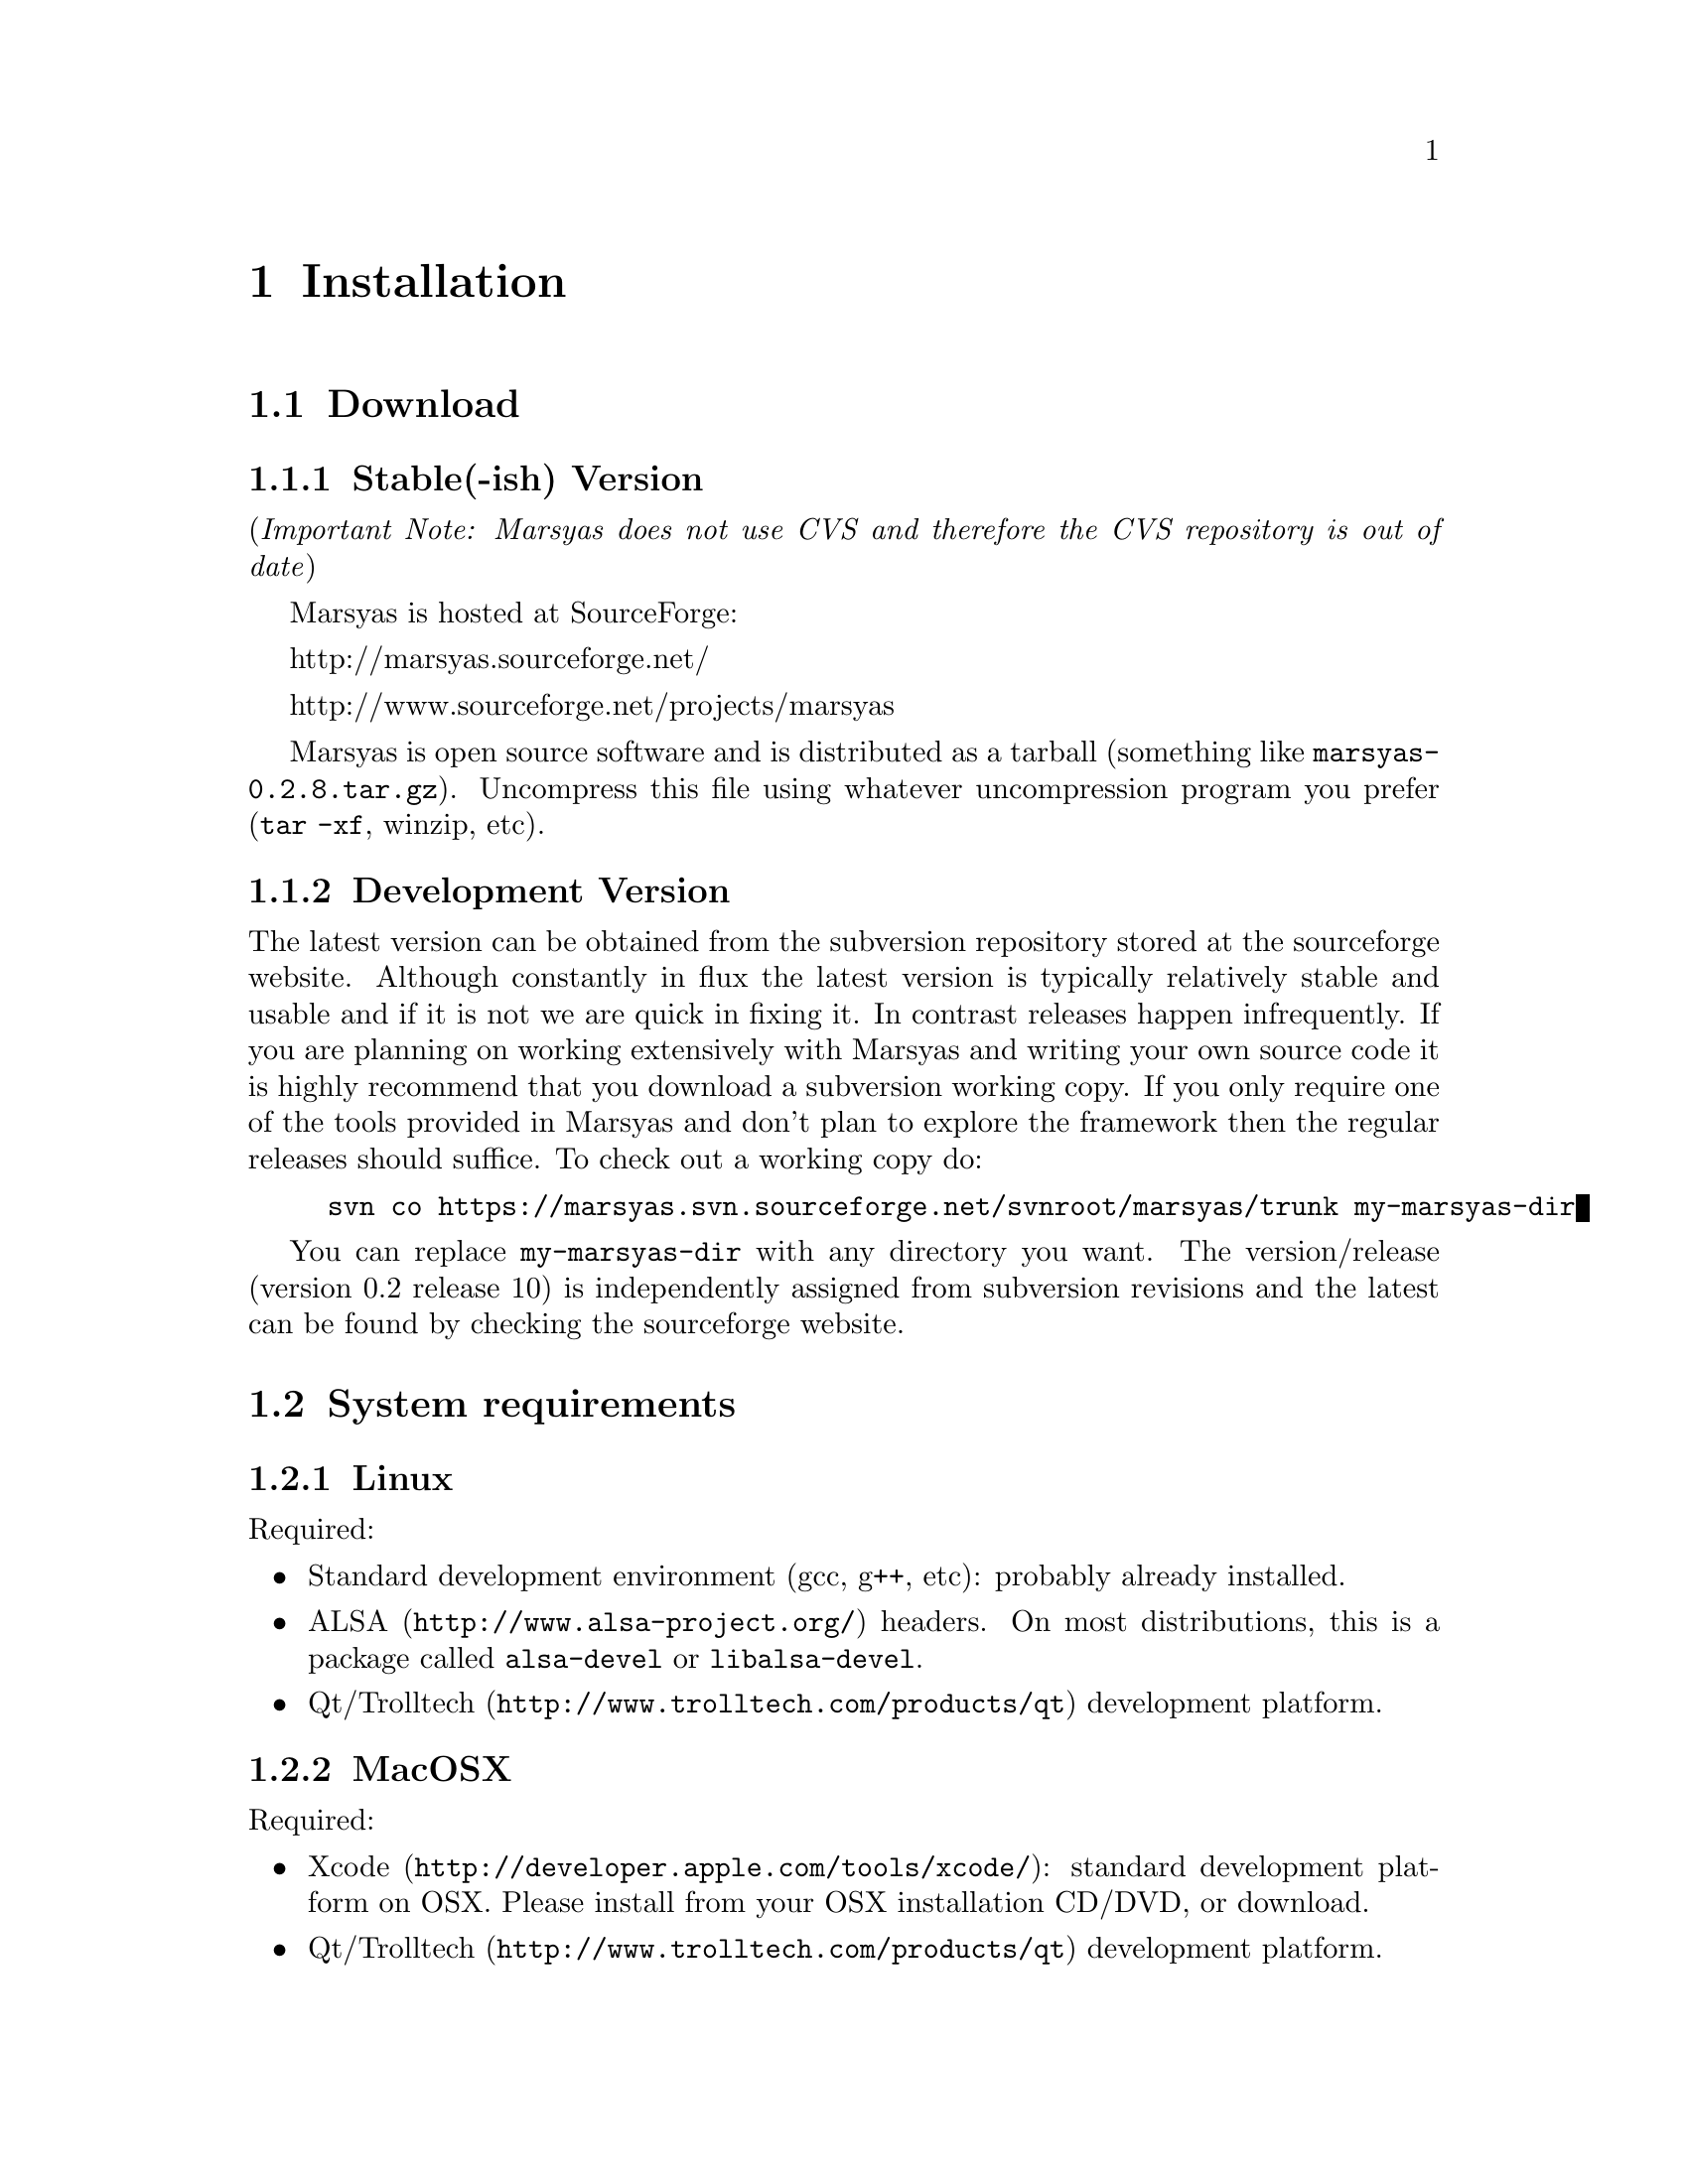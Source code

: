 @node Installation
@chapter Installation

@menu
* Download::                    
* System requirements::         
* Optional libraries::          
* Configuring Marsyas::         
* Compiling Marsyas::           
* Generating documentation::    
* Platform-specific notes::     
* Structure of distribution::   
@end menu


@node Download
@section Download

@subsection Stable(-ish) Version

(@i{Important Note: Marsyas does not use CVS and therefore the CVS repository 
is out of date})

Marsyas is hosted at SourceForge:

@ifnothtml
http://marsyas.sourceforge.net/
@end ifnothtml

@ifnothtml
http://www.sourceforge.net/projects/marsyas   
@end ifnothtml

@html 
<a href="http://www.sourceforge.net/projects/marsyas">
http://www.sourceforget.net/projects/marsyas </a> 
@end html

@html 
<a href="http://marsyas.sourceforge.net">
http://marsyas.sourceforge.net </a> 
@end html

Marsyas is open source software and is distributed 
as a tarball (something like @file{marsyas-0.2.8.tar.gz}).  Uncompress
this file using whatever uncompression program you prefer (@code{tar -xf},
winzip, etc).

@ignore
To extract the source tarball type: 

@e xample 
tar -zxvf marsyas-0.2.8.tar.gz 
@e nd example

This will create a subdirectory of the current 
directory called marsyas-0.2.8 that contains 
all the source files needed for compiling Marsyas. 
@end ignore

@subsection Development Version

The latest version can be obtained from the subversion repository 
stored at the sourceforge website. Although constantly in flux the 
latest version is typically relatively stable and usable and if it is not 
we are quick in fixing it. In contrast releases happen infrequently. 
If you are planning on working extensively with Marsyas and writing 
your own source code it is highly recommend that you download a 
subversion working copy. If you only require one of the tools provided 
in Marsyas and don't plan to explore the framework then the regular 
releases should suffice. To check out a working copy do:

@example 
svn co https://marsyas.svn.sourceforge.net/svnroot/marsyas/trunk my-marsyas-dir
@end example

You can replace @file{my-marsyas-dir} with any directory you want.  The 
version/release (version 0.2 release 10) is independently assigned 
from subversion revisions and the latest can be found by checking 
the sourceforge website. 

@c  this info isn't necessary
@ignore
Installation is the biggest source of grief for first time users of
Marsyas and the main source of email questions. Significant
improvements in the installation process have been made 
with the latest releases. (after marsyas-0.2.2). The following
operating systems are supported in roughly the following order (from
more complete support to less): Linux, MacOS X, Windows (cygwin),
Windows (Visual Studio). If you want to use the full functionality 
of Marsyas and have frequent updates and support you are strongly 
encouraged to use Linux. 
@end ignore

@c  This is good info, but not at this place in the docs.
@ignore
There is a lot of work behind the development of Marsyas. Although
Marsyas is and will remain free software, any form of financial or
hardware support is more than welcome.  The sourceforge page contains
a link for people to donate money to the project and any contribution
is welcome and will help further improve the framework. 
@end ignore


@node System requirements
@section System requirements

@subsection Linux

Required:

@itemize
@item Standard development environment (gcc, g++, etc): probably already installed.

@item @uref{http://www.alsa-project.org/,ALSA} headers.  On most
distributions, this is a package called @code{alsa-devel} or
@code{libalsa-devel}.

@item @uref{http://www.trolltech.com/products/qt,Qt/Trolltech}
development platform.
@end itemize


@subsection MacOSX

Required:

@itemize
@item @uref{http://developer.apple.com/tools/xcode/, Xcode}: standard development platform on OSX.  Please install from your OSX installation CD/DVD, or download.
@item @uref{http://www.trolltech.com/products/qt, Qt/Trolltech} development platform.
@end itemize


@subsection Windows

On Windows, you may use either MinGW, Microsoft Visual Studio, or
Cygwin.

@subsubsection MinGW

MinGW is a collection of compilers, compiler tools, libraries, and
header files, which can compile code on Windows.  This is the main
supported compiler for Qt/OpenSource; it is installed by default as part
of the normal Qt installation on Windows.

Required:

@itemize
@item @uref{http://www.mingw.org/, MinGW} (installed by default by
Qt/OpenSource)
@item @uref{http://www.trolltech.com/products/qt,Qt/Trolltech} development platform.
@item Microsoft DirectX SDK and Platform SDK
@end itemize



@subsubsection Microsoft Visual Studio

Required:

@itemize
@item Microsoft Visual Studio (visual studio express can compile Marsyas
after a bit of fiddling with preferences)
@item @uref{http://www.trolltech.com/products/qt,Qt/Trolltech} development platform
@item Microsoft DirectX SDK and Platform SDK
@end itemize


@subsubsection Cygwin

Cygwin is a unix environment for Windows.

Required:

@itemize
@item @uref{http://www.cygwin.com/,Cygwin}, with gcc and autotools
installed (these should be installed by default)
@item Microsoft DirectX SDK and Platform SDK
@end itemize


@node Optional libraries
@section Optional libraries

@itemize
@item @uref{http://sourceforge.net/projects/mad/, LibMAD}: mp3 support
@end itemize



@node Configuring Marsyas
@section Configuring Marsyas

@subsection ...with qmake

Marsyas can be built with qmake, which is the Makefile generator in
Qt.  To build Marsyas, go to the base of the source tree and edit
@file{marsyasConfig.pri}.  You will probably want to change the settings
for @emph{release/debug mode}, @emph{WARNINGS/LOGS}, and @emph{MATLAB
engine classes}, and @emph{MP3 MAD}.

Once you have selected the options you want, simply type

@example
qmake
@end example

@b{Requirement:} Qt-4.2.3 or above.


@subsection ...with autotools

Marsyas may be compiled using the standard GNU configure script:

@example
./configure
@end example

Marsyas can be customized using various configuration options.  The
current list of available options can be viewed by typing:

@example 
./configure --help 
@end example

For example, to compile Marsyas with assertions enabled, mp3
support through libmad, and writing warnings to a file, one would do: 

@example 
./configure --enable-assert --with-mad --enable-log2file
@end example 

@c shouldn't be in this manual; ./configure --help is the most
@c up-to-date source of this info, so people should read that.
@ignore 
@noindent
The following options are supported: 

@itemize
@item @b{--enable-assert}       turns assertions on (small performance penatly) 
@item @b{--enable-debug}        compiles Marsyas in debug mode generating
the necessary files for gdb (large performance penalty) 
@item @b{--enable-mad}          enables support for reading mp3 files using
libmad (which must be installed) 
@item @b{--enable-distributed}  compiles code for distributed audio
feature extraction (experimental) 
@item @b{--enable-readline}     realine support for the Marsyas Scripting
Language (msl) 
@item @b{--enable-oss}          use the OSS sound system 
@end itemize
@end ignore

@noindent
A frequent variation (if you don't have root priviledges) 
is to install Marsyas in your home directory:

@example
./configure --prefix=$HOME
make 
make install 
@end example

@subsubsection Debugging options

@example
./configure --enable-debug --enable-assert --enable-warnings
--enable-diagnostics --enable-log2file
make clean
make
@end example

The resulting program can be run under @code{gdb} to track down problems.


@node Compiling Marsyas
@section Compiling Marsyas

@subsection ...on *nix (Linux, FreeBSD, MacOSX)

After @ref{Configuring Marsyas}, simply type

@example
make

(optional, as root unless you changed the installation directory)
make install
@end example



@subsection ...on Windows

After @ref{Configuring Marsyas}, simply type

@example
nmake (nmake debug or nmake all for debug or debug and release builds)
@end example

This builds marsyas.lib, all (at least most of them) command line apps
(sfplay, bextract, etc) and MarPlayer and MarPhasevocoder.

To generate a MSVC .vcproj for a project just cd into the app dir (e.g.
apps/Qt4Apps/Meaws) and do:

@example
qmake -t vcapp 
@end example

In case you also want to create a .vcproj for the marsyas lib, cd into
marsyas dir and do:

@example
qmake -t vclib
@end example


@node Generating documentation
@section Generating documentation

This manual is built with texinfo, and the source code documentation is
created with doxygen.  These software packages may be installed from

@itemize
@item @uref{http://www.gnu.org/software/texinfo/}
@item @uref{http://www.doxygen.org/}
@end itemize

The latest version of the manual is in the SVN tree (see
@ref{Download}), and can be built by running these commands from the
@file{doc/} directory:

@example
make html
make pdf
make doxy
@end example


@node Platform-specific notes
@section Platform-specific notes

@menu
* Linux::                       
* Mac OSX::                     
* Windows (cygwin)::            
* Windows (Visual Studio)::     
@end menu

@node Linux
@subsection Linux

@cindex Linux

Marsyas is mainly developed under Linux so installing 
under Linux is quite straightforward.  By default Marsyas assumes
that in Linux systems the ALSA sound system
and corresponding library and headers are installed.  Most new Linux
distribution are using ALSA.

In addition there are several configure options that 
can be used to enable/disable assertions, enable/disable debugging 
and include optional packages such as support for reading mp3s. 
@ref{Configuring Marsyas}.


@node Mac OSX
@subsection Mac OSX

@cindex Mac OSX

Installation under OS X is almost identical to Linux. The developer
tools are not installed by default so you will need to install them. 
You can download XCode from the Apple Developer website. You can 
check whether they are installed or not by checking that you 
can run gcc on a terminal.

In addition there are several configure options that 
can be used to enable/disable assertions, enable/disable debugging 
and include optional packages such as support for reading mp3s. 
@ref{Configuring Marsyas}.

When trying to record audio, the sample rate must be specified
explicitly:

@example
  recNet->updctrl("AudioSource/srcRec/mrs_real/israte", 44100.0);
  recNet->updctrl("AudioSource/srcRec/mrs_bool/initAudio", true);
@end example


@node Windows (cygwin)
@subsection Windows (cygwin)
@cindex Cygwin

Installation under Windows using the cygwin environment and gcc is
similar to Linux. The most recent version of Marsyas 0.2 use RtAudio
for audio playback under Cygwin. In order to compile RtAudio you will
need to have the DirectX SDK installed.

In general, cygwin is not supported as well as Linux and OS X. 


@node Windows (Visual Studio)
@subsection Windows (Visual Studio)
@cindex Windows

A few of our developers use Visual Studio, so this environment is fairly
well supported.

@example
Anyone wanting to use MSVC2005 (and probably MSVC6, MSVC2003 and
MSVC2005express) and Qt4.x opensource please try doing the following:

1)  Use the most recent version of qmake, available at:

@url{http://qtnode.net/wiki/Qt4_with_Visual_Studio}

2)  Do not forget to put you Qt bin dir in the system path (i.e.
c:\Qt\4.2.2\bin), so you can use qmake anywhere, and to define the
QMAKESPEC env var, that for the case of MSVC2005 should be
win32-msvc2005.

3) open a MSVC2005 command prompt (you can find this in
Start->Programs->Microsoft Visual Studio->Visual Studio Tools); this cmd
prompt has all the env variables correctly configured in case you do not
have them configured in your system)

3) run "qconfigure msvc2005" (without the quotes) and follow the
instructions (basically reply yes whenever asked).

4) after the successful build of qmake and the subsequent generation
of the makefiles for the patched Qt code, just do nmake to build the
Qt lib (this will take a while, so go grab a coffee or something! ;-))

5) When done, you should now be able to create MSVC2005 project using
qmake -t vcapp/vclib from all your marsyas .pro!
@end example


@node Structure of distribution
@section Structure of distribution 

Marsyas is primarily targeted to researchers and software 
developers who want to build new systems and applications 
using existing building blocks. Therefore familiarity 
with the directory structure of the Marsyas distribution 
is important for any serious work with the framework. 

The main marsyas directory consists of the following 
important files: 

@c  TODO: update after fixing these files.  -gp
@itemize
@item @b{INSTALL, COPYING, THANKS, README, AUTHORS, TODO, Changelog:} text
files with important information in theory.  However, these have not
been updated in years.  We use @code{svn} log messages instead of the
Changelog.
@item @b{configure.in, Makefile.am:} the main files edited by 
the user/programmer that are required for the autotools. You will 
only need to edit these if you are adding new subdirectories 
or configuration options to the distribution. 
@item @b{marsyasConfig.pri:} edit this file to select your configure
options when using qmake.
@item @b{marsyasAll.pro:} only developers should edit this file.
@end itemize 


@noindent
In addition there are the following subdirectories: 

@itemize 
@item @b{marsyas:} the main directory containing all the 
important source code of Marsyas. The source files in this 
subdirectory are compiled into a static library that other 
programs can use to access Marsyas functionality. 

@item @b{bin:} executable files are compiled in @file{bin/release} or
@file{bin/debug}.

@item @b{apps:} the source code for the above executables.

@item @b{doc:} contains both the user manual (which you are 
currently reading).  To regenerate the manual, see @ref{Generating
documentation}

@item @b{apps/Qt4Apps:} provides GUI interfaces using Qt4. These will not
work with earlier versions of Qt. You must have Qt4 installed in order
to use or compile these applications. A README file is supplied with
each one that has instructions on how to compile and run it.

@item @b{config:} configuration files used by autotools.

@c @item @b{distributed:} Experimental Marsyas classes for
@c distributed processing.

@c @item @b{marsyasMATLAB:} User MATLAB scripts (mfiles).

@end itemize 


